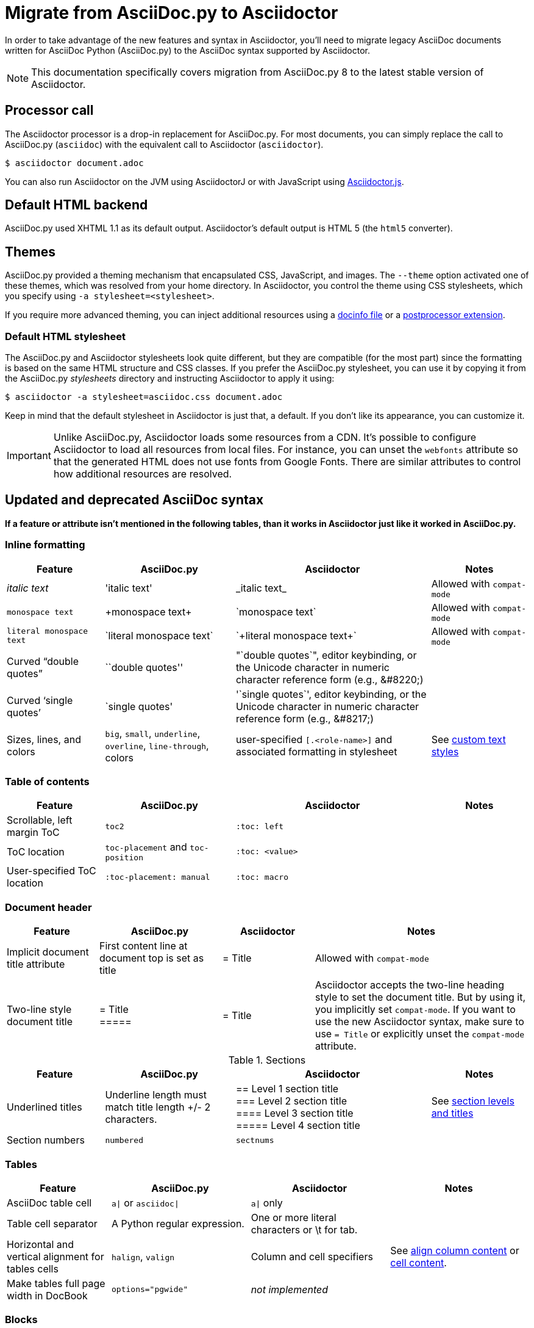 = Migrate from AsciiDoc.py to Asciidoctor
:navtitle: Migrate from AsciiDoc.py
:url-diagram: {url-org}/asciidoctor-diagram
:url-tests: {url-org}/asciidoctor/tree/master/test
:url-doctest: {url-org}/asciidoctor-doctest
:url-manpage: {url-project}/man/asciidoctor
//:uri-diffs: {uri-home}/docs/asciidoc-asciidoctor-diffs/
// um anchor: migrating-from-asciidoc-python

In order to take advantage of the new features and syntax in Asciidoctor, you'll
need to migrate legacy AsciiDoc documents written for AsciiDoc Python (AsciiDoc.py) to the AsciiDoc syntax supported by Asciidoctor.

NOTE: This documentation specifically covers migration from AsciiDoc.py 8 to the latest stable version of Asciidoctor.

== Processor call

The Asciidoctor processor is a drop-in replacement for AsciiDoc.py.
For most documents, you can simply replace the call to AsciiDoc.py (`asciidoc`) with the equivalent call to Asciidoctor (`asciidoctor`).

 $ asciidoctor document.adoc

// $ asciidoctor -a compat-mode document.adoc

You can also run Asciidoctor on the JVM using AsciidoctorJ or with JavaScript using xref:asciidoctor.js::index.adoc[Asciidoctor.js].

== Default HTML backend

AsciiDoc.py used XHTML 1.1 as its default output.
Asciidoctor's default output is HTML 5 (the `html5` converter).

== Themes

AsciiDoc.py provided a theming mechanism that encapsulated CSS, JavaScript, and images.
The `--theme` option activated one of these themes, which was resolved from your home directory.
In Asciidoctor, you control the theme using CSS stylesheets, which you specify using `-a stylesheet=<stylesheet>`.

If you require more advanced theming, you can inject additional resources using a xref:ROOT:docinfo.adoc[docinfo file] or a xref:extensions:postprocessor.adoc[postprocessor extension].

[#migrate-stylesheet]
=== Default HTML stylesheet

The AsciiDoc.py and Asciidoctor stylesheets look quite different, but they are compatible (for the most part) since the formatting is based on the same HTML structure and CSS classes.
If you prefer the AsciiDoc.py stylesheet, you can use it by copying it from the AsciiDoc.py [.path]_stylesheets_ directory and instructing Asciidoctor to apply it using:

 $ asciidoctor -a stylesheet=asciidoc.css document.adoc

Keep in mind that the default stylesheet in Asciidoctor is just that, a default.
If you don't like its appearance, you can customize it.

IMPORTANT: Unlike AsciiDoc.py, Asciidoctor loads some resources from a CDN.
It's possible to configure Asciidoctor to load all resources from local files.
For instance, you can unset the `webfonts` attribute so that the generated HTML does not use fonts from Google Fonts.
There are similar attributes to control how additional resources are resolved.

== Updated and deprecated AsciiDoc syntax

*If a feature or attribute isn't mentioned in the following tables, than it works in Asciidoctor just like it worked in AsciiDoc.py.*

=== Inline formatting

[cols="15,20,30,15"]
|===
|Feature |AsciiDoc.py |Asciidoctor |Notes

|_italic text_
|pass:['italic text']
|pass:[_italic text_]
|Allowed with `compat-mode`

|`monospace text`
|pass:[+monospace text+]
|pass:[`monospace text`]
|Allowed with `compat-mode`

|`+literal monospace text+`
|pass:[`literal monospace text`]
|pass:[`+literal monospace text+`]
|Allowed with `compat-mode`

|Curved "`double quotes`"
|pass:[``double quotes'']
|pass:["`double quotes`"], editor keybinding, or the Unicode character in numeric character reference form (e.g., \&#8220;)
|

|Curved '`single quotes`'
|pass:[`single quotes']
|pass:['`single quotes`'], editor keybinding, or the Unicode character in numeric character reference form (e.g., \&#8217;)
|

|Sizes, lines, and colors
|`big`, `small`, `underline`, `overline`, `line-through`, colors
|user-specified `+[.<role-name>]+` and associated formatting in stylesheet
|See xref:asciidoc:text:custom-inline-styles.adoc[custom text styles]
|===

=== Table of contents

[cols="15,20,30,15"]
|===
|Feature |AsciiDoc.py |Asciidoctor |Notes

|Scrollable, left margin ToC
|`toc2`
|`+:toc: left+`
|

|ToC location
|`toc-placement` and `toc-position`
|`+:toc: <value>+`
|

|User-specified ToC location
|`+:toc-placement: manual+`
|`+:toc: macro+`
|
|===

=== Document header

[cols="15,20,15,35"]
|===
|Feature |AsciiDoc.py |Asciidoctor |Notes

|Implicit document title attribute
|First content line at document top is set as title
|pass:[= Title]
|Allowed with `compat-mode`

|Two-line style document title
|pass:[= Title] +
pass:[=====]
|pass:[= Title]
|Asciidoctor accepts the two-line heading style to set the document title.
But by using it, you implicitly set `compat-mode`.
If you want to use the new Asciidoctor syntax, make sure to use `= Title` or explicitly unset the `compat-mode` attribute.
|===

.Sections
[cols="15,20,30,15"]
|===
|Feature |AsciiDoc.py |Asciidoctor |Notes

|Underlined titles
|Underline length must match title length +/- 2 characters.
|pass:[== Level 1 section title] +
pass:[=== Level 2 section title] +
pass:[==== Level 3 section title] +
pass:[===== Level 4 section title] +
|See xref:asciidoc:sections:titles-and-levels.adoc[section levels and titles]

|Section numbers
|`numbered`
|`sectnums`
|
|===

=== Tables

[cols="15,20,20,20"]
|===
|Feature |AsciiDoc.py |Asciidoctor |Notes

|AsciiDoc table cell
|`a{vbar}` or `asciidoc{vbar}`
|`a{vbar}` only
|

|Table cell separator
|A Python regular expression.
|One or more literal characters or \t for tab.
|

|Horizontal and vertical alignment for tables cells
|`halign`, `valign`
|Column and cell specifiers
|See xref:asciidoc:tables:align-by-column.adoc[align column content] or xref:asciidoc:tables:align-by-cell.adoc[cell content].

|Make tables full page width in DocBook
|`options="pgwide"`
|_not implemented_
|
|===

=== Blocks

[cols="15,20,30,15"]
|===
|Feature |AsciiDoc.py |Asciidoctor |Notes

|Block delimiters
|Delimiter lines do not have to match in length.
|The length of start and end delimiter lines must match exactly.
|
|===

.General
[cols="15,20,30,15"]
|===
|Feature |AsciiDoc.py |Asciidoctor |Notes

|+ifeval::[ ]+
|Evaluates any Python expression.
|Evaluates simple logical expressions testing the value of attributes.
|See xref:asciidoc:directives:ifeval-directives.adoc[ifeval directive]

|Provide name of current document
|`infile`
|_not implemented_
|

|Provide directory of current document
|`indir`
|_not implemented_
|

|Substitute (`+`)
|`replacements2`
|Renamed to `post_replacements`
|See xref:asciidoc:subs:post-replacements.adoc[]

|Suppress inline substitutions and retain block indents when importing large blocks of plain text
|`plaintext`
|_not implemented_
|Closest Asciidoctor equivalent is a xref:asciidoc:subs:pass-macro.adoc[passthrough block] or a listing block with an indent attribute.

|Turn single line comments into DocBook `<remark>` elements
|`showcomments`
|_not implemented_
a|If you want to send remarks to the output, use an extension, or:

----
 ifdef::showcomments+basebackend-docbook[]
 ++++
 <remark>Your comment here</remark>
 ++++
 endif::[]
----

|Apply special formatting to named text.
|`specialwords`
|_not implemented_
|

|Replace tabs with spaces in all text, using a default tab size of 8
|`tabsize` (in-document and include directive)
|in-document only
|Asciidoctor only replaces tabs with spaces in verbatim content blocks (listing, literal, etc.), and the attribute has no default.
In other words, tabs are not expanded in verbatim content blocks unless this attribute is set on the block or the document.
For all other text, Asciidoctor tabs are fixed at 4 spaces by the CSS.
See xref:asciidoc:directives:include-with-indent.adoc[normalize block indentation] for more detail.
|===

== Mathematical expressions

AsciiDoc.py and Asciidoctor can convert embedded LaTeX and AsciiMath expressions (e.g., `pass:[asciimath:[expression]]`, `pass:[latexmath:[expression]]`, etc.).
In Asciidoctor, you'll need to activate STEM support first using the xref:asciidoc:stem:stem.adoc[stem attribute].

== Configuration files

Asciidoctor does not use [.path]_.conf_ files or filters, so `--conf-file`, `--dump-conf`, and `--filter` are not applicable.
Instead, Asciidoctor provides an xref:extensions:register.adoc[extension API] that replaces the configuration-based extension and filter mechanisms in AsciiDoc.py.

=== Internationalization

AsciiDoc.py had built-in [.path]_.conf_ files that translated built-in labels.
In Asciidoctor, you must define the translations for these labels explicitly.
See xref:asciidoc::language-support.adoc[language support] for details.

[#migrate-extensions]
== AsciiDoc.py extensions

The extension mechanism is completely different in Asciidoctor, but the most of the standard extensions have been re-implemented, so they should work with minor changes.

[cols="<20,<80"]
|===
|AsciiDoc.py |Asciidoctor

|source
a|
* You can choose from a number of xref:asciidoc:source:source.adoc[syntax highlighters].
* Highlighters are built-in, not separately installed.
* `src_numbered`, `src_tab`, `args` are not implemented directly, but check the highlighter you are using for what features it has and how to configure them.

|music
|Not implemented.

|`[latex]` block macro
|Use a xref:asciidoc:stem:stem.adoc#stem-bl[stem block].

|graphviz
|Use {url-diagram}[Asciidoctor Diagram^].
|===

=== Custom extensions

AsciiDoc.py custom extensions are Python commands, so they don't work with Asciidoctor.
Depending on the Asciidoctor processor you choose, you can re-write your xref:extensions:register.adoc[extensions in Ruby, Java, or JavaScript].

== Doctest

AsciiDoc.py `--doctest` ran its unit tests.
See the {url-tests}[test suite^] for how to run the Asciidoctor unit tests.
Asciidoctor also has a {url-doctest}[doctest tool^] which you can use when creating custom HTML or XML-based converters.

== Help Topics

In both AsciiDoc.py and Asciidoctor, the `--help` CLI option shows the command usage by default.
It can also show a syntax crib sheet using `--help syntax` or the man page using `--help manpage`.

In AsciiDoc.py, the `--help manpage` option emits a plaintext version of the man page.
Asciidoctor, on the other hand, outputs the formatted man page.
To view it, you need to pipe the result to the `man` command as follows:

 $ asciidoctor --help manpage | man /dev/stdin

or

 $ asciidoctor --help manpage | man -l -

If you want to view the plaintext version with Asciidoctor, you can route the output through the `col` command as follows:

 $ asciidoctor --help manpage | man -l - | col -bx

Alternately, you can view the manpage for Asciidoctor online at {url-manpage}[asciidoctor(1)].

////
This content needs to be move to the specific subject docs pages if applicable

== Features Introduced by Asciidoctor

=== New Syntax

Asciidoctor has shorthand for id, role, style and options.
The following longhand syntax in AsciiDoc.py:

[source]
----
[[id]]
[style,role="role",options="option1,option2"]
----

can be written using the shorthand supported by Asciidoctor:

[source]
----
[style#id.role%option1%option2]
----

The longhand forms still work, but you should use the new forms for future compatibility, convenience and readability.

=== Enhancements

There are lots of new features and improvements Asciidoctor.
These are some of the more interesting ones when migrating:

* xref:directives:include-lines-and-tags.adoc[Partial includes]
* xref:attributes:safe-modes.adoc[Additional safe modes]
* xref:macros:icon.adoc[Icon-based fonts and inline icons]
* {url-diagram}[Asciidoctor Diagram^]

A detailed list of the improvements is shown in #Differences between Asciidoctor and AsciiDoc.py#.

This is the compat mode summary which needs a page.

These changes are not backward-compatible, but if you set the `compat-mode` attribute, Asciidoctor will accept the AsciiDoc.py syntax.
For the long term, you should update to the Asciidoctor syntax.
Consult the {uri-migrate}[Migration Guide] to get the full details and learn how to migrate smoothly.
////

